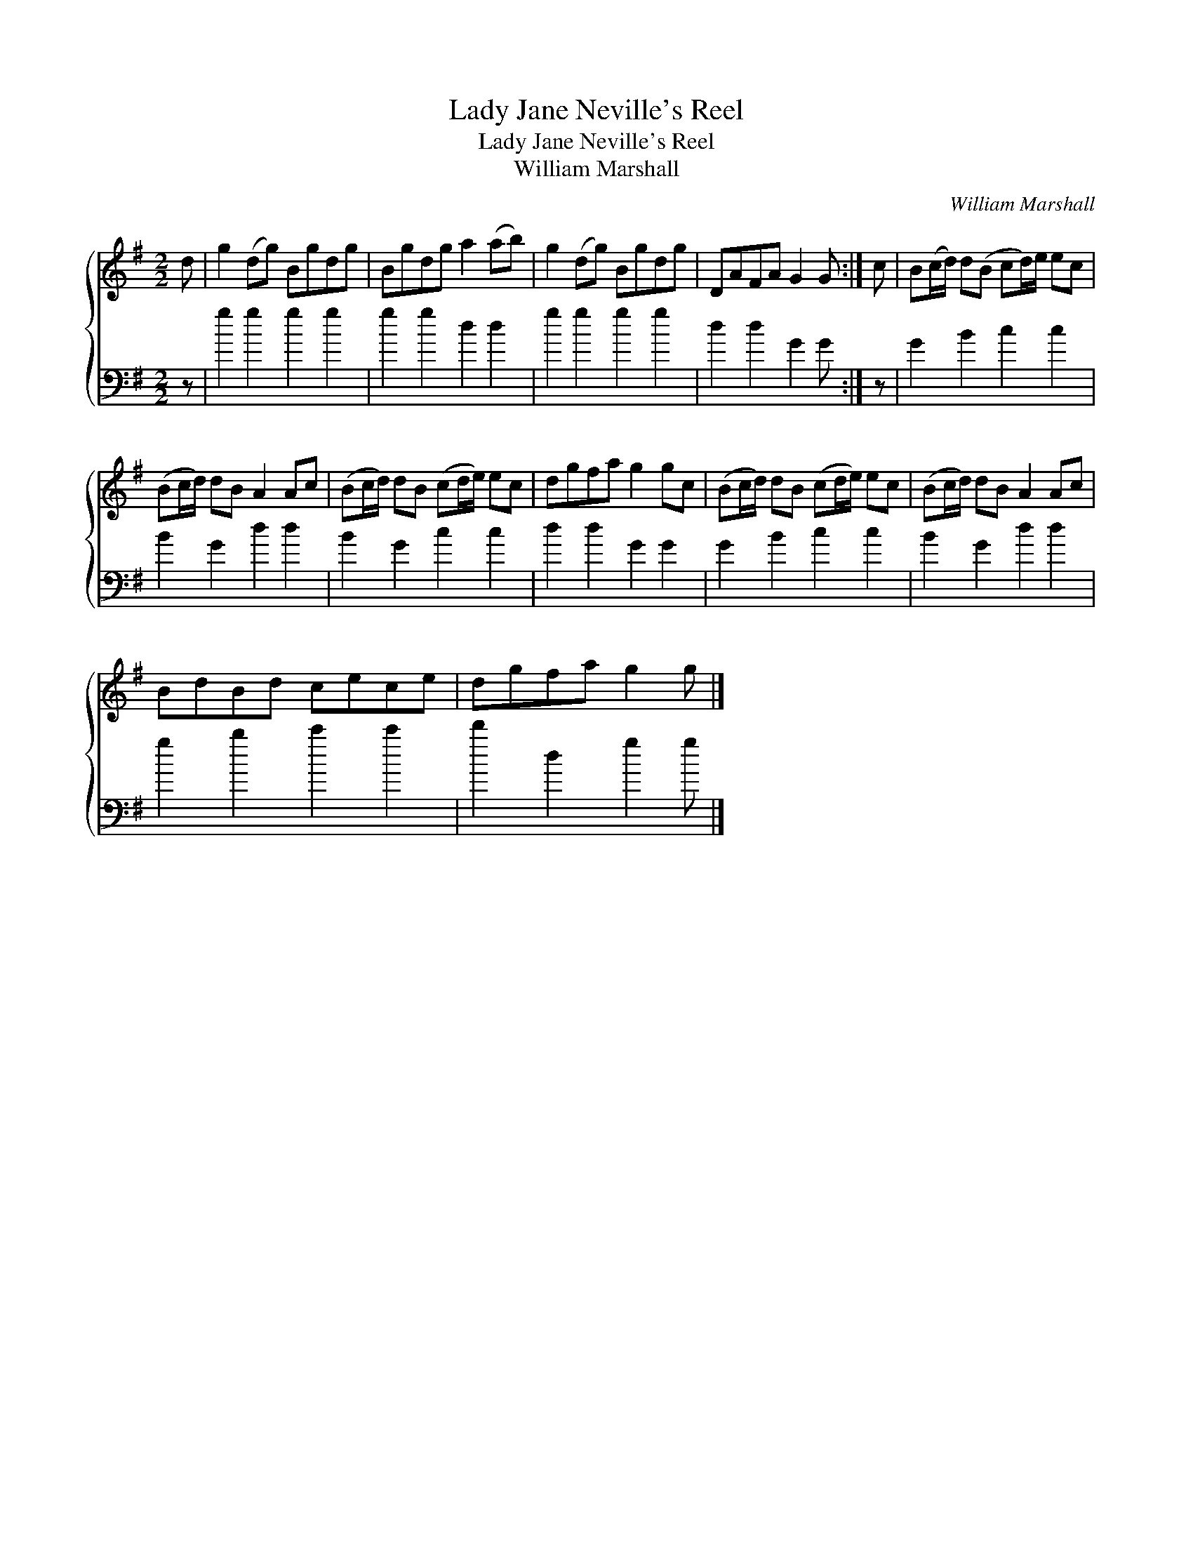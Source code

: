 X:1
T:Lady Jane Neville's Reel
T:Lady Jane Neville's Reel
T:William Marshall
C:William Marshall
%%score { 1 2 }
L:1/8
M:2/2
K:G
V:1 treble 
V:2 bass 
V:1
 d | g2 (dg) Bgdg | Bgdg a2 (ab) | g2 (dg) Bgdg | DAFA G2 G :| c | B(c/d/) d(B cd/)e/ ec | %7
 (Bc/d/) dB A2 Ac | (Bc/d/) dB (cd/e/) ec | dgfa g2 gc | (Bc/d/) dB (cd/e/) ec | (Bc/d/) dB A2 Ac | %12
 BdBd cece | dgfa g2 g |] %14
V:2
 z | g2 g2 g2 g2 | g2 g2 d2 d2 | g2 g2 g2 g2 | d2 d2 G2 G :| z | G2 B2 c2 c2 | B2 G2 d2 d2 | %8
 B2 G2 c2 c2 | d2 d2 G2 G2 | G2 B2 c2 c2 | B2 G2 d2 d2 | g2 b2 c'2 c'2 | d'2 d2 g2 g |] %14

